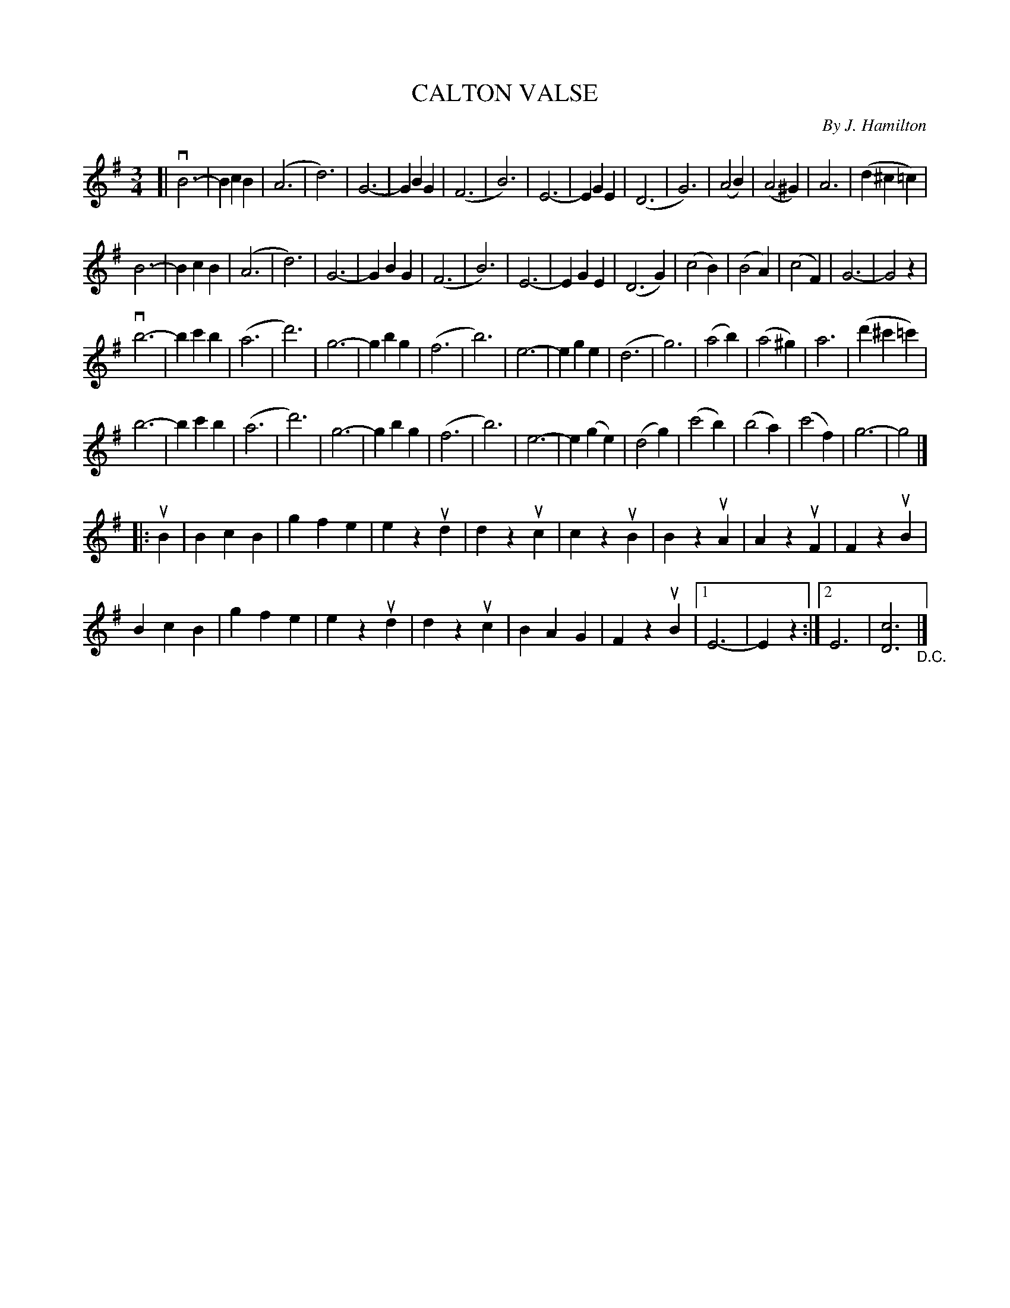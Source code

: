 X: 10832
T: CALTON VALSE
C: By J. Hamilton
R: waltz
B: K\"ohler's Violin Repository, v.1, 1885 p.83 #2
F: http://www.archive.org/details/klersviolinrepos01edin
Z: 2012 John Chambers <jc:trillian.mit.edu>
N: The 2nd section is probably in Em.
M: 3/4
L: 1/4
K: G
[|\
vB3- | BcB | (A3 | d3) | G3- | GBG | (F3 | B3) |\
E3- | EGE | (D3 | G3) | (A2B) | (A2^G) | A3 | (d^c=c) |
B3- | BcB | (A3 | d3) | G3- | GBG | (F3 | B3) |\
E3- | EGE | (D3G) | (c2B) | (B2A) | (c2F) | G3- | G2z |
vb3- | bc'b | (a3 | d'3) | g3- | gbg | (f3 | b3) |\
e3- | ege | (d3 | g3) | (a2b) | (a2^g) | a3 | (d'^c'=c') |
b3- | bc'b | (a3 | d'3) | g3- | gbg | (f3 | b3) |\
e3- | e(ge) | (d2g) | (c'2b) | (b2a) | (c'2f) | g3- | g2 |]
|: uB |\
BcB | gfe | ezud | dzuc | czuB | BzuA | AzuF | FzuB |
BcB | gfe | ezud | dzuc | BAG | FzuB |[1 E3- | Ez :|[2 E3 | [c3D3] "_D.C."|]
